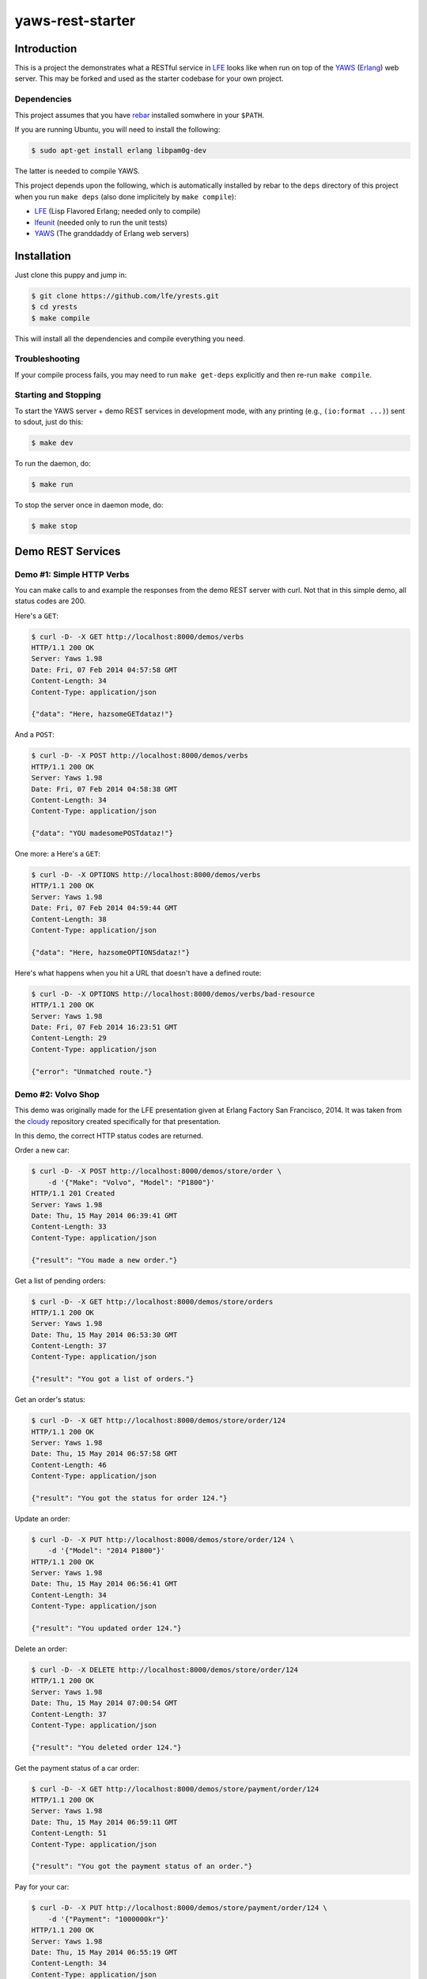 #################
yaws-rest-starter
#################


Introduction
============

This is a project the demonstrates what a RESTful service in `LFE`_ looks
like when run on top of the `YAWS`_ (`Erlang`_) web server. This may be
forked and used as the starter codebase for your own project.


Dependencies
------------

This project assumes that you have `rebar`_ installed somwhere in your
``$PATH``.

If you are running Ubuntu, you will need to install the following:

.. code:: bash

    $ sudo apt-get install erlang libpam0g-dev

The latter is needed to compile YAWS.

This project depends upon the following, which is automatically installed by
rebar to the ``deps`` directory of this project when you run ``make deps``
(also done implicitely by ``make compile``):

* `LFE`_ (Lisp Flavored Erlang; needed only to compile)
* `lfeunit`_ (needed only to run the unit tests)
* `YAWS`_ (The granddaddy of Erlang web servers)


Installation
============

Just clone this puppy and jump in:

.. code:: bash

    $ git clone https://github.com/lfe/yrests.git
    $ cd yrests
    $ make compile

This will install all the dependencies and compile everything you need.


Troubleshooting
---------------

If your compile process fails, you may need to run ``make get-deps``
explicitly and then re-run ``make compile``.


Starting and Stopping
---------------------

To start the YAWS server + demo REST services in development mode, with any
printing (e.g., ``(io:format ...)``) sent to sdout, just do this:

.. code:: bash

    $ make dev

To run the daemon, do:

.. code:: bash

    $ make run

To stop the server once in daemon mode, do:

.. code:: bash

    $ make stop


Demo REST Services
==================


Demo #1: Simple HTTP Verbs
--------------------------

You can make calls to and example the responses from the demo REST server
with curl. Not that in this simple demo, all status codes are 200.

Here's a ``GET``:

.. code:: bash

    $ curl -D- -X GET http://localhost:8000/demos/verbs
    HTTP/1.1 200 OK
    Server: Yaws 1.98
    Date: Fri, 07 Feb 2014 04:57:58 GMT
    Content-Length: 34
    Content-Type: application/json

    {"data": "Here, hazsomeGETdataz!"}

And a ``POST``:

.. code:: bash

    $ curl -D- -X POST http://localhost:8000/demos/verbs
    HTTP/1.1 200 OK
    Server: Yaws 1.98
    Date: Fri, 07 Feb 2014 04:58:38 GMT
    Content-Length: 34
    Content-Type: application/json

    {"data": "YOU madesomePOSTdataz!"}

One more: a Here's a ``GET``:

.. code:: bash

    $ curl -D- -X OPTIONS http://localhost:8000/demos/verbs
    HTTP/1.1 200 OK
    Server: Yaws 1.98
    Date: Fri, 07 Feb 2014 04:59:44 GMT
    Content-Length: 38
    Content-Type: application/json

    {"data": "Here, hazsomeOPTIONSdataz!"}

Here's what happens when you hit a URL that doesn't have a defined route:

.. code:: bash

    $ curl -D- -X OPTIONS http://localhost:8000/demos/verbs/bad-resource
    HTTP/1.1 200 OK
    Server: Yaws 1.98
    Date: Fri, 07 Feb 2014 16:23:51 GMT
    Content-Length: 29
    Content-Type: application/json

    {"error": "Unmatched route."}


Demo #2: Volvo Shop
-------------------

This demo was originally made for the LFE presentation given at Erlang
Factory San Francisco, 2014. It was taken from the `cloudy`_ repository
created specifically for that presentation.

In this demo, the correct HTTP status codes are returned.


Order a new car:

.. code:: bash

    $ curl -D- -X POST http://localhost:8000/demos/store/order \
        -d '{"Make": "Volvo", "Model": "P1800"}'
    HTTP/1.1 201 Created
    Server: Yaws 1.98
    Date: Thu, 15 May 2014 06:39:41 GMT
    Content-Length: 33
    Content-Type: application/json

    {"result": "You made a new order."}

Get a list of pending orders:

.. code:: bash

    $ curl -D- -X GET http://localhost:8000/demos/store/orders
    HTTP/1.1 200 OK
    Server: Yaws 1.98
    Date: Thu, 15 May 2014 06:53:30 GMT
    Content-Length: 37
    Content-Type: application/json

    {"result": "You got a list of orders."}

Get an order's status:

.. code:: bash

    $ curl -D- -X GET http://localhost:8000/demos/store/order/124
    HTTP/1.1 200 OK
    Server: Yaws 1.98
    Date: Thu, 15 May 2014 06:57:58 GMT
    Content-Length: 46
    Content-Type: application/json

    {"result": "You got the status for order 124."}

Update an order:

.. code:: bash

    $ curl -D- -X PUT http://localhost:8000/demos/store/order/124 \
        -d '{"Model": "2014 P1800"}'
    HTTP/1.1 200 OK
    Server: Yaws 1.98
    Date: Thu, 15 May 2014 06:56:41 GMT
    Content-Length: 34
    Content-Type: application/json

    {"result": "You updated order 124."}

Delete an order:

.. code:: bash

    $ curl -D- -X DELETE http://localhost:8000/demos/store/order/124
    HTTP/1.1 200 OK
    Server: Yaws 1.98
    Date: Thu, 15 May 2014 07:00:54 GMT
    Content-Length: 37
    Content-Type: application/json

    {"result": "You deleted order 124."}

Get the payment status of a car order:

.. code:: bash

    $ curl -D- -X GET http://localhost:8000/demos/store/payment/order/124
    HTTP/1.1 200 OK
    Server: Yaws 1.98
    Date: Thu, 15 May 2014 06:59:11 GMT
    Content-Length: 51
    Content-Type: application/json

    {"result": "You got the payment status of an order."}

Pay for your car:

.. code:: bash

    $ curl -D- -X PUT http://localhost:8000/demos/store/payment/order/124 \
        -d '{"Payment": "1000000kr"}'
    HTTP/1.1 200 OK
    Server: Yaws 1.98
    Date: Thu, 15 May 2014 06:55:19 GMT
    Content-Length: 34
    Content-Type: application/json

    {"result": "You paid for an order."}

Hit a bad URL:

.. code:: bash

    $ curl -D- -X GET http://localhost:8000/demos/store/jalopies
    HTTP/1.1 404 Not Found
    Server: Yaws 1.98
    Date: Sun, 18 May 2014 01:00:48 GMT
    Content-Length: 41
    Content-Type: application/json

    {"result": {"error": "Unmatched route."}}


Demo #3: Volvo Shop
-------------------

This demo offers the same functionality as Demo #2, but differs in the
implementation: it uses the routing and dispatch functions/macros from the
lfest project.

This demo offers a front page. View the base URL:

.. code:: bash

    $ curl -D- -X GET http://localhost:8000/demos/store/
    HTTP/1.1 200 OK
    Server: Yaws 1.98
    Date: Sun, 18 May 2014 00:32:42 GMT
    Content-Length: 27
    Content-Type: text/html

    Welcome to the Volvo Store!

You can test it exactly as Demo #2, but remember to change the the URL to
point to the right demo:

.. code:: bash

  $ curl -X POST http://localhost:8000/demos/demo-3/order \
      -d '{"Make": "Volvo", "Model": "P1800"}'


Benchmarks
==========

Benchmarks are a lie. Okay, now that we've gotten that out of the way, on
with the lies!

Running ``httperf`` and ``ab`` against the demo REST service on a 2012
MacBook Pro laptop with tons of other crap running on it gives **reqs/s** in
the **14,000** to **18,000** range.

Here's an example ``ab`` command that was used:

.. code:: bash

    $ ab -k -c 100 -n 20000 http://localhost:8000/demos/verbs

And one for ``httperf``:

.. code:: bash

    $ httperf --hog \
      --server localhost --port 8000 --uri /demos/verbs \
      --timeout 5 --rate 100 \
      --num-calls 10000 --num-conns 10


Development
===========

Routes are defined in the appropriately-named ``routes`` function in the
service definition files:

.. code:: lisp

    (defun routes
      "REST API Routes"
      (('() method arg-data)
        (get-data method arg-data))
      ; XXX add more routes here for your application
      ;(((list "another" "path") method arg-data)
      ; (your-app:your-func method arg-data))
      ;
      ; When nothing matches, do this
      ((path method arg)
        (io:format
          "Unmatched route!~nPath-info: ~p~nmethod: ~p~narg-data: ~p~n~n"
          (list path method arg))
        #(content
          "application/json"
          "{\"error\": \"Unmatched route.\"}")))

For a simple REST service, you might only need to replace the code for each
HTTP verb in ``src/yrests-just-verbs.lfe``. For more involved work, you
should take a look at the "store" demo.


Additional Info
===============

* `Learn more about YAWS`_


.. Links
.. -----

.. _LFE: https://github.com/rvirding/lfe
.. _YAWS: https://github.com/klacke/yaws
.. _Erlang: http://www.erlang.org/
.. _rebar: https://github.com/rebar/rebar
.. _lfeunit: https://github.com/lfe/lfeunit
.. _Learn more about YAWS: http://www.scribd.com/doc/16212424/Building-RESTful-Web-Services-with-Erlang-and-Yaws
.. _cloudy: https://github.com/oubiwann/cloudy
